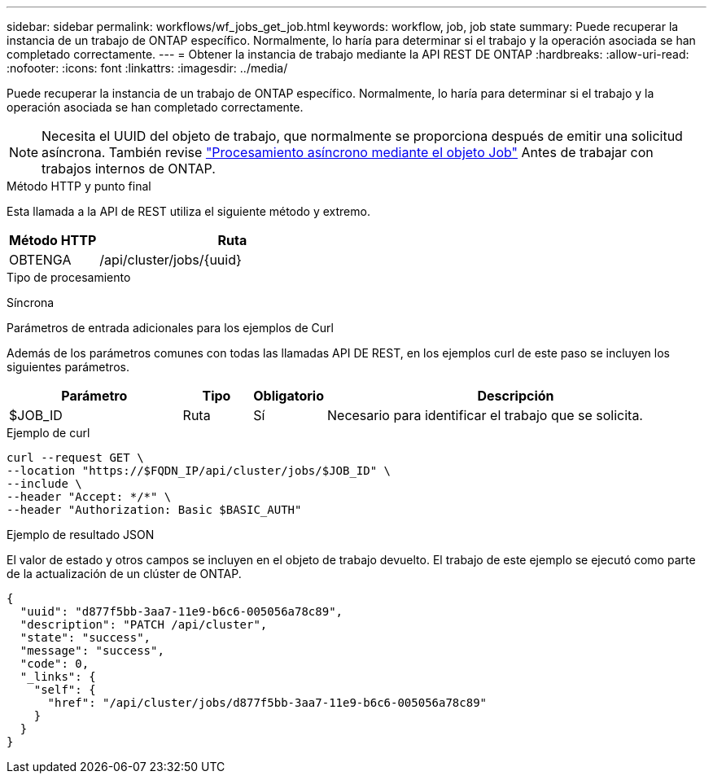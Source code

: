 ---
sidebar: sidebar 
permalink: workflows/wf_jobs_get_job.html 
keywords: workflow, job, job state 
summary: Puede recuperar la instancia de un trabajo de ONTAP específico. Normalmente, lo haría para determinar si el trabajo y la operación asociada se han completado correctamente. 
---
= Obtener la instancia de trabajo mediante la API REST DE ONTAP
:hardbreaks:
:allow-uri-read: 
:nofooter: 
:icons: font
:linkattrs: 
:imagesdir: ../media/


[role="lead"]
Puede recuperar la instancia de un trabajo de ONTAP específico. Normalmente, lo haría para determinar si el trabajo y la operación asociada se han completado correctamente.


NOTE: Necesita el UUID del objeto de trabajo, que normalmente se proporciona después de emitir una solicitud asíncrona. También revise link:../rest/asynchronous_processing.html["Procesamiento asíncrono mediante el objeto Job"] Antes de trabajar con trabajos internos de ONTAP.

.Método HTTP y punto final
Esta llamada a la API de REST utiliza el siguiente método y extremo.

[cols="25,75"]
|===
| Método HTTP | Ruta 


| OBTENGA | /api/cluster/jobs/{uuid} 
|===
.Tipo de procesamiento
Síncrona

.Parámetros de entrada adicionales para los ejemplos de Curl
Además de los parámetros comunes con todas las llamadas API DE REST, en los ejemplos curl de este paso se incluyen los siguientes parámetros.

[cols="25,10,10,55"]
|===
| Parámetro | Tipo | Obligatorio | Descripción 


| $JOB_ID | Ruta | Sí | Necesario para identificar el trabajo que se solicita. 
|===
.Ejemplo de curl
[source, curl]
----
curl --request GET \
--location "https://$FQDN_IP/api/cluster/jobs/$JOB_ID" \
--include \
--header "Accept: */*" \
--header "Authorization: Basic $BASIC_AUTH"
----
.Ejemplo de resultado JSON
El valor de estado y otros campos se incluyen en el objeto de trabajo devuelto. El trabajo de este ejemplo se ejecutó como parte de la actualización de un clúster de ONTAP.

[listing]
----
{
  "uuid": "d877f5bb-3aa7-11e9-b6c6-005056a78c89",
  "description": "PATCH /api/cluster",
  "state": "success",
  "message": "success",
  "code": 0,
  "_links": {
    "self": {
      "href": "/api/cluster/jobs/d877f5bb-3aa7-11e9-b6c6-005056a78c89"
    }
  }
}
----